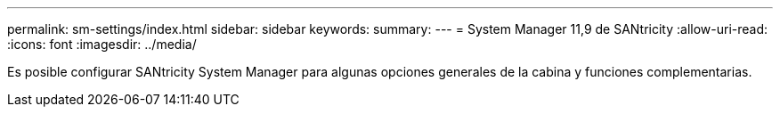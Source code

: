 ---
permalink: sm-settings/index.html 
sidebar: sidebar 
keywords:  
summary:  
---
= System Manager 11,9 de SANtricity
:allow-uri-read: 
:icons: font
:imagesdir: ../media/


[role="lead"]
Es posible configurar SANtricity System Manager para algunas opciones generales de la cabina y funciones complementarias.
